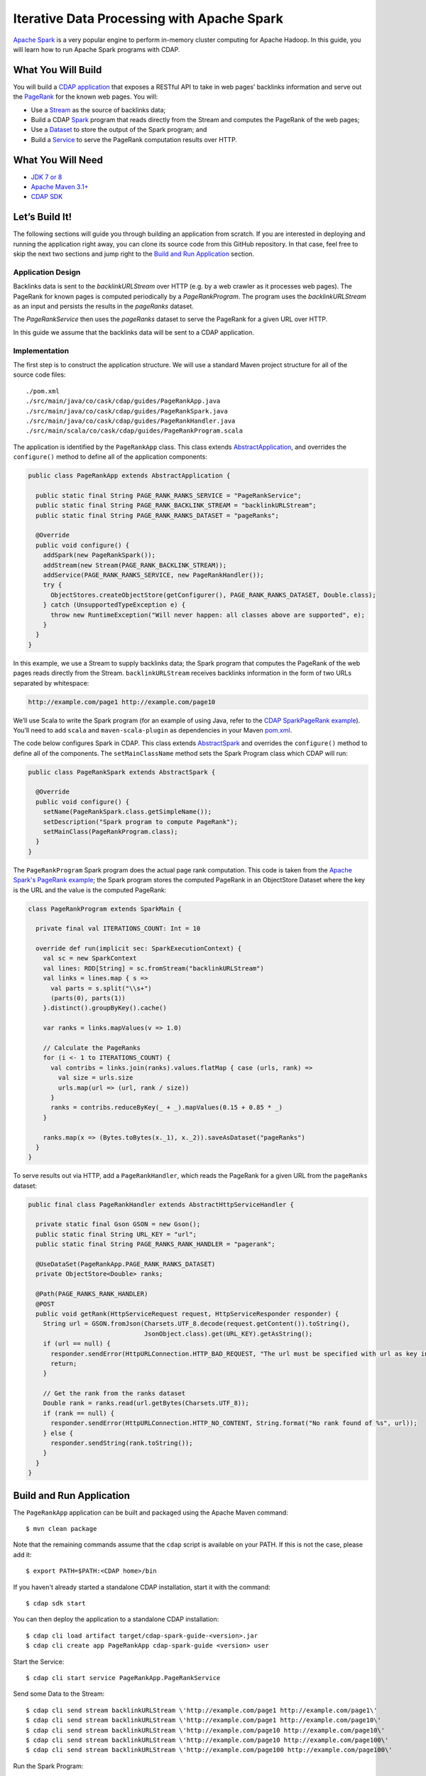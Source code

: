 ===========================================
Iterative Data Processing with Apache Spark
===========================================

`Apache Spark <https://spark.apache.org/>`__ is a very popular engine to
perform in-memory cluster computing for Apache Hadoop. In this guide,
you will learn how to run Apache Spark programs with CDAP.

What You Will Build
===================

You will build a 
`CDAP application <http://docs.cdap.io/cdap/current/en/developers-manual/building-blocks/applications.html>`__
that exposes a RESTful API to take in web pages’ backlinks information and
serve out the `PageRank <http://en.wikipedia.org/wiki/PageRank>`__ for the
known web pages. You will:

- Use a
  `Stream <http://docs.cdap.io/cdap/current/en/developers-manual/building-blocks/streams.html>`__
  as the source of backlinks data;
- Build a CDAP
  `Spark <http://docs.cdap.io/cdap/current/en/developers-manual/building-blocks/spark-jobs.html>`__
  program that reads directly from the Stream and computes the PageRank of the web pages;
- Use a
  `Dataset <http://docs.cdap.io/cdap/current/en/developers-manual/building-blocks/datasets/index.html>`__
  to store the output of the Spark program; and
- Build a
  `Service <http://docs.cdap.io/cdap/current/en/developers-manual/building-blocks/services.html>`__
  to serve the PageRank computation results over HTTP.

What You Will Need
==================

- `JDK 7 or 8 <http://www.oracle.com/technetwork/java/javase/downloads/index.html>`__
- `Apache Maven 3.1+ <http://maven.apache.org/>`__
- `CDAP SDK <http://docs.cdap.io/cdap/current/en/developers-manual/getting-started/standalone/index.html>`__

Let’s Build It!
===============

The following sections will guide you through building an application from scratch. If you
are interested in deploying and running the application right away, you can clone its
source code from this GitHub repository. In that case, feel free to skip the next two
sections and jump right to the 
`Build and Run Application <#build-and-run-application>`__ section.

Application Design
------------------
Backlinks data is sent to the *backlinkURLStream* over HTTP (e.g. by a web
crawler as it processes web pages). The PageRank for known pages is
computed periodically by a *PageRankProgram*. The program uses the
*backlinkURLStream* as an input and persists the results in the
*pageRanks* dataset.

The *PageRankService* then uses the *pageRanks* dataset to serve the
PageRank for a given URL over HTTP.

In this guide we assume that the backlinks data will be sent to a CDAP
application.

.. image:: docs/images/app-design.png
   :width: 8in
   :align: center

Implementation
--------------
The first step is to construct the application structure. We will use a
standard Maven project structure for all of the source code files::

  ./pom.xml
  ./src/main/java/co/cask/cdap/guides/PageRankApp.java
  ./src/main/java/co/cask/cdap/guides/PageRankSpark.java
  ./src/main/java/co/cask/cdap/guides/PageRankHandler.java
  ./src/main/scala/co/cask/cdap/guides/PageRankProgram.scala

The application is identified by the ``PageRankApp`` class. This class
extends `AbstractApplication 
<http://docs.cdap.io/cdap/current/en/reference-manual/javadocs/co/cask/cdap/api/app/AbstractApplication.html>`__,
and overrides the ``configure()`` method to define all of the application components:

.. code:: java

  public class PageRankApp extends AbstractApplication {

    public static final String PAGE_RANK_RANKS_SERVICE = "PageRankService";
    public static final String PAGE_RANK_BACKLINK_STREAM = "backlinkURLStream";
    public static final String PAGE_RANK_RANKS_DATASET = "pageRanks";

    @Override
    public void configure() {
      addSpark(new PageRankSpark());
      addStream(new Stream(PAGE_RANK_BACKLINK_STREAM));
      addService(PAGE_RANK_RANKS_SERVICE, new PageRankHandler());
      try {
        ObjectStores.createObjectStore(getConfigurer(), PAGE_RANK_RANKS_DATASET, Double.class);
      } catch (UnsupportedTypeException e) {
        throw new RuntimeException("Will never happen: all classes above are supported", e);
      }
    }
  }

In this example, we use a Stream to supply backlinks data;
the Spark program that computes the PageRank of the web pages reads directly from the Stream.
``backlinkURLStream`` receives backlinks information in the form of two URLs separated by whitespace:

.. code:: console

  http://example.com/page1 http://example.com/page10

We’ll use Scala to write the Spark program (for an example of using Java, refer to the `CDAP SparkPageRank
example <http://docs.cask.co/cdap/current/en/examples-manual/examples/spark-page-rank.html>`__).
You’ll need to add ``scala`` and ``maven-scala-plugin`` as dependencies in
your Maven `pom.xml 
<https://github.com/cdap-guides/cdap-spark-guide/blob/develop/pom.xml>`__.

The code below configures Spark in CDAP. This class extends
`AbstractSpark <http://docs.cdap.io/cdap/current/en/reference-manual/javadocs/co/cask/cdap/api/spark/AbstractSpark.html>`__
and overrides the ``configure()`` method to define all of the components. The
``setMainClassName`` method sets the Spark Program class which CDAP will run:

.. code:: java

  public class PageRankSpark extends AbstractSpark {

    @Override
    public void configure() {
      setName(PageRankSpark.class.getSimpleName());
      setDescription("Spark program to compute PageRank");
      setMainClass(PageRankProgram.class);
    }
  }

The ``PageRankProgram`` Spark program does the actual page rank
computation. This code is taken from the `Apache Spark's PageRank example 
<https://github.com/apache/spark/blob/master/examples/src/main/scala/org/apache/spark/examples/SparkPageRank.scala>`__;
the Spark program stores the computed PageRank in an ObjectStore
Dataset where the key is the URL and the value is the computed PageRank:

.. code:: java

  class PageRankProgram extends SparkMain {

    private final val ITERATIONS_COUNT: Int = 10

    override def run(implicit sec: SparkExecutionContext) {
      val sc = new SparkContext
      val lines: RDD[String] = sc.fromStream("backlinkURLStream")
      val links = lines.map { s =>
        val parts = s.split("\\s+")
        (parts(0), parts(1))
      }.distinct().groupByKey().cache()

      var ranks = links.mapValues(v => 1.0)

      // Calculate the PageRanks
      for (i <- 1 to ITERATIONS_COUNT) {
        val contribs = links.join(ranks).values.flatMap { case (urls, rank) =>
          val size = urls.size
          urls.map(url => (url, rank / size))
        }
        ranks = contribs.reduceByKey(_ + _).mapValues(0.15 + 0.85 * _)
      }

      ranks.map(x => (Bytes.toBytes(x._1), x._2)).saveAsDataset("pageRanks")
    }
  }

To serve results out via HTTP, add a ``PageRankHandler``, which
reads the PageRank for a given URL from the ``pageRanks`` dataset:

.. code:: java

  public final class PageRankHandler extends AbstractHttpServiceHandler {

    private static final Gson GSON = new Gson();
    public static final String URL_KEY = "url";
    public static final String PAGE_RANKS_RANK_HANDLER = "pagerank";

    @UseDataSet(PageRankApp.PAGE_RANK_RANKS_DATASET)
    private ObjectStore<Double> ranks;

    @Path(PAGE_RANKS_RANK_HANDLER)
    @POST
    public void getRank(HttpServiceRequest request, HttpServiceResponder responder) {
      String url = GSON.fromJson(Charsets.UTF_8.decode(request.getContent()).toString(),
                                 JsonObject.class).get(URL_KEY).getAsString();
      if (url == null) {
        responder.sendError(HttpURLConnection.HTTP_BAD_REQUEST, "The url must be specified with url as key in JSON.");
        return;
      }

      // Get the rank from the ranks dataset
      Double rank = ranks.read(url.getBytes(Charsets.UTF_8));
      if (rank == null) {
        responder.sendError(HttpURLConnection.HTTP_NO_CONTENT, String.format("No rank found of %s", url));
      } else {
        responder.sendString(rank.toString());
      }
    }
  }

Build and Run Application
=========================

The ``PageRankApp`` application can be built and packaged using the Apache Maven command::

  $ mvn clean package

Note that the remaining commands assume that the ``cdap`` script is
available on your PATH. If this is not the case, please add it::

  $ export PATH=$PATH:<CDAP home>/bin

If you haven't already started a standalone CDAP installation, start it with the command::

  $ cdap sdk start

You can then deploy the application to a standalone CDAP installation::

  $ cdap cli load artifact target/cdap-spark-guide-<version>.jar
  $ cdap cli create app PageRankApp cdap-spark-guide <version> user

Start the Service::

  $ cdap cli start service PageRankApp.PageRankService 

Send some Data to the Stream::

  $ cdap cli send stream backlinkURLStream \'http://example.com/page1 http://example.com/page1\'
  $ cdap cli send stream backlinkURLStream \'http://example.com/page1 http://example.com/page10\'
  $ cdap cli send stream backlinkURLStream \'http://example.com/page10 http://example.com/page10\'
  $ cdap cli send stream backlinkURLStream \'http://example.com/page10 http://example.com/page100\'
  $ cdap cli send stream backlinkURLStream \'http://example.com/page100 http://example.com/page100\'

Run the Spark Program::

  $ cdap cli start spark PageRankApp.PageRankSpark

The Spark Program can take time to complete. You can check the status
for completion using::

  $ cdap cli get spark status PageRankApp.PageRankSpark

Query for the PageRank results::

  $ cdap cli call service PageRankApp.PageRankService POST 'pagerank' body '{"url":"http://example.com/page1"}'


Example output::

  +====================================================================================+
  | status | headers                                  | body size | body               |
  +====================================================================================+
  | 200    | Content-Length : 18                      | 18        | 0.2610116705534049 |
  |        | Content-Type : text/plain; charset=utf-8 |           |                    |
  |        | Connection : keep-alive                  |           |                    |
  +====================================================================================+

Congratulations! You have now learned how to incorporate Spark programs
into your CDAP applications. Please continue to experiment and extend
this sample application.

Share and Discuss!
==================

Have a question? Discuss at the `CDAP User Mailing List <https://groups.google.com/forum/#!forum/cdap-user>`__.

License
=======

Copyright © 2014-2017 Cask Data, Inc.

Licensed under the Apache License, Version 2.0 (the "License"); you may
not use this file except in compliance with the License. You may obtain
a copy of the License at

http://www.apache.org/licenses/LICENSE-2.0

Unless required by applicable law or agreed to in writing, software
distributed under the License is distributed on an "AS IS" BASIS,
WITHOUT WARRANTIES OR CONDITIONS OF ANY KIND, either express or implied.
See the License for the specific language governing permissions and
limitations under the License.

